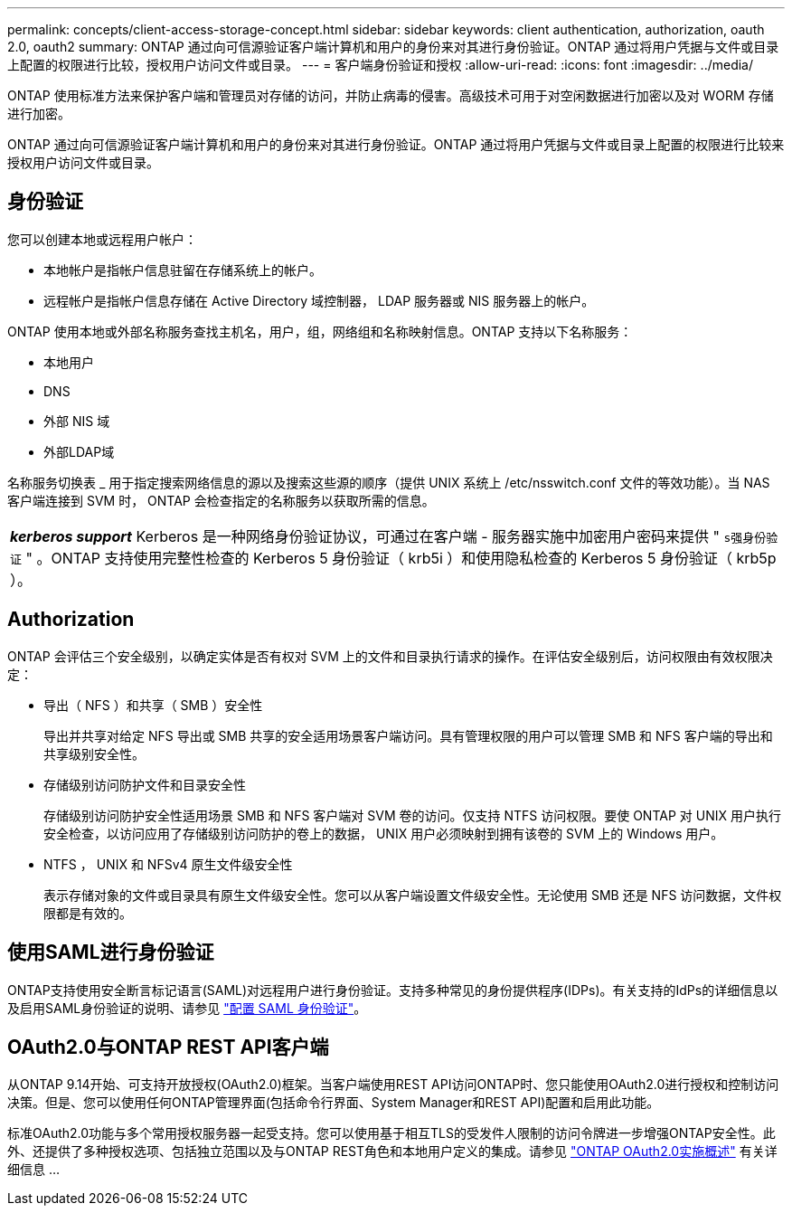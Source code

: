 ---
permalink: concepts/client-access-storage-concept.html 
sidebar: sidebar 
keywords: client authentication, authorization, oauth 2.0, oauth2 
summary: ONTAP 通过向可信源验证客户端计算机和用户的身份来对其进行身份验证。ONTAP 通过将用户凭据与文件或目录上配置的权限进行比较，授权用户访问文件或目录。 
---
= 客户端身份验证和授权
:allow-uri-read: 
:icons: font
:imagesdir: ../media/


[role="lead"]
ONTAP 使用标准方法来保护客户端和管理员对存储的访问，并防止病毒的侵害。高级技术可用于对空闲数据进行加密以及对 WORM 存储进行加密。

ONTAP 通过向可信源验证客户端计算机和用户的身份来对其进行身份验证。ONTAP 通过将用户凭据与文件或目录上配置的权限进行比较来授权用户访问文件或目录。



== 身份验证

您可以创建本地或远程用户帐户：

* 本地帐户是指帐户信息驻留在存储系统上的帐户。
* 远程帐户是指帐户信息存储在 Active Directory 域控制器， LDAP 服务器或 NIS 服务器上的帐户。


ONTAP 使用本地或外部名称服务查找主机名，用户，组，网络组和名称映射信息。ONTAP 支持以下名称服务：

* 本地用户
* DNS
* 外部 NIS 域
* 外部LDAP域


名称服务切换表 _ 用于指定搜索网络信息的源以及搜索这些源的顺序（提供 UNIX 系统上 /etc/nsswitch.conf 文件的等效功能）。当 NAS 客户端连接到 SVM 时， ONTAP 会检查指定的名称服务以获取所需的信息。

|===


 a| 
*_kerberos support_* Kerberos 是一种网络身份验证协议，可通过在客户端 - 服务器实施中加密用户密码来提供 " `s强身份验证` " 。ONTAP 支持使用完整性检查的 Kerberos 5 身份验证（ krb5i ）和使用隐私检查的 Kerberos 5 身份验证（ krb5p ）。

|===


== Authorization

ONTAP 会评估三个安全级别，以确定实体是否有权对 SVM 上的文件和目录执行请求的操作。在评估安全级别后，访问权限由有效权限决定：

* 导出（ NFS ）和共享（ SMB ）安全性
+
导出并共享对给定 NFS 导出或 SMB 共享的安全适用场景客户端访问。具有管理权限的用户可以管理 SMB 和 NFS 客户端的导出和共享级别安全性。

* 存储级别访问防护文件和目录安全性
+
存储级别访问防护安全性适用场景 SMB 和 NFS 客户端对 SVM 卷的访问。仅支持 NTFS 访问权限。要使 ONTAP 对 UNIX 用户执行安全检查，以访问应用了存储级别访问防护的卷上的数据， UNIX 用户必须映射到拥有该卷的 SVM 上的 Windows 用户。

* NTFS ， UNIX 和 NFSv4 原生文件级安全性
+
表示存储对象的文件或目录具有原生文件级安全性。您可以从客户端设置文件级安全性。无论使用 SMB 还是 NFS 访问数据，文件权限都是有效的。





== 使用SAML进行身份验证

ONTAP支持使用安全断言标记语言(SAML)对远程用户进行身份验证。支持多种常见的身份提供程序(IDPs)。有关支持的IdPs的详细信息以及启用SAML身份验证的说明、请参见 link:../system-admin/configure-saml-authentication-task.html["配置 SAML 身份验证"^]。



== OAuth2.0与ONTAP REST API客户端

从ONTAP 9.14开始、可支持开放授权(OAuth2.0)框架。当客户端使用REST API访问ONTAP时、您只能使用OAuth2.0进行授权和控制访问决策。但是、您可以使用任何ONTAP管理界面(包括命令行界面、System Manager和REST API)配置和启用此功能。

标准OAuth2.0功能与多个常用授权服务器一起受支持。您可以使用基于相互TLS的受发件人限制的访问令牌进一步增强ONTAP安全性。此外、还提供了多种授权选项、包括独立范围以及与ONTAP REST角色和本地用户定义的集成。请参见 link:../authentication/overview-oauth2.html["ONTAP OAuth2.0实施概述"] 有关详细信息 ...
